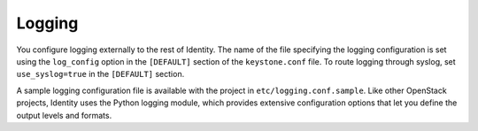 =======
Logging
=======

You configure logging externally to the rest of Identity. The name of
the file specifying the logging configuration is set using the
``log_config`` option in the ``[DEFAULT]`` section of the
``keystone.conf`` file. To route logging through syslog, set
``use_syslog=true`` in the ``[DEFAULT]`` section.

A sample logging configuration file is available with the project in
``etc/logging.conf.sample``. Like other OpenStack projects, Identity
uses the Python logging module, which provides extensive configuration
options that let you define the output levels and formats.
